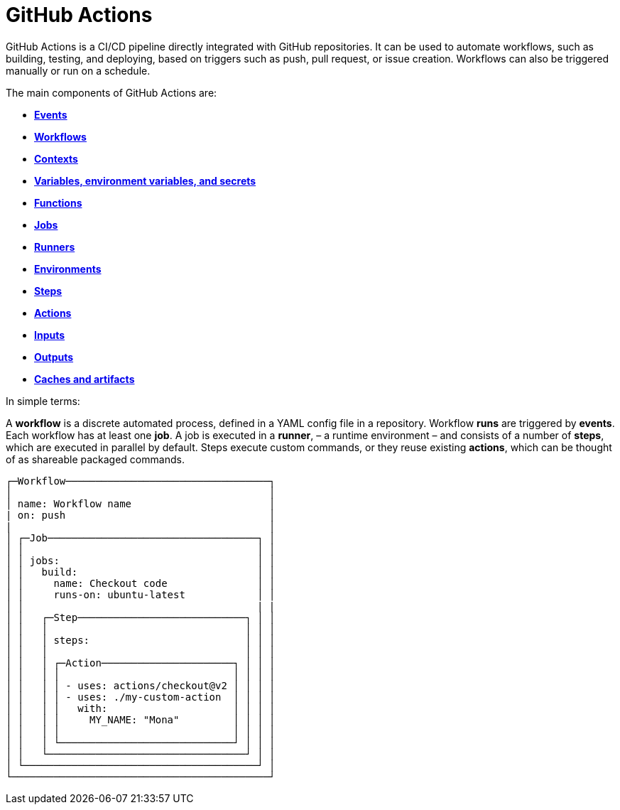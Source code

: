 = GitHub Actions

GitHub Actions is a CI/CD pipeline directly integrated with GitHub repositories.
It can be used to automate workflows, such as building, testing, and deploying,
based on triggers such as push, pull request, or issue creation. Workflows can
also be triggered manually or run on a schedule.

The main components of GitHub Actions are:

* link:./events.adoc[*Events*]
* link:./workflows.adoc[*Workflows*]
* link:./contexts.adoc[*Contexts*]
* link:./variables.adoc[*Variables, environment variables, and secrets*]
* link:./functions.adoc[*Functions*]
* link:./jobs.adoc[*Jobs*]
* link:./runners.adoc[*Runners*]
* link:./environments.adoc[*Environments*]
* link:./steps.adoc[*Steps*]
* link:./actions.adoc[*Actions*]
* link:./inputs.adoc[*Inputs*]
* link:./outputs.adoc[*Outputs*]
* link:./caches-artifacts.adoc[*Caches and artifacts*]

In simple terms:

A *workflow* is a discrete automated process, defined in a YAML config file in
a repository. Workflow *runs* are triggered by *events*. Each workflow has at
least one *job*. A job is executed in a *runner*, – a runtime environment – and
consists of a number of *steps*, which are executed in parallel by default.
Steps execute custom commands, or they reuse existing *actions*, which can be
thought of as shareable packaged commands.

[source,txt]
----
┌─Workflow──────────────────────────────────┐
│                                           │
│ name: Workflow name                       │
| on: push                                  │
|                                           │
│ ┌─Job───────────────────────────────────┐ │
│ │                                       │ │
│ │ jobs:                                 │ │
│ │   build:                              │ │
│ │     name: Checkout code               │ │
│ │     runs-on: ubuntu-latest            │ │
│ │                                       | |
│ │   ┌─Step────────────────────────────┐ │ │
│ │   │                                 │ │ │
│ │   │ steps:                          │ │ │
│ │   │                                 │ │ │
│ │   │ ┌─Action──────────────────────┐ │ │ │
│ │   │ │                             │ │ │ │
│ │   │ │ - uses: actions/checkout@v2 │ │ │ │
│ │   │ │ - uses: ./my-custom-action  │ │ │ │
│ │   │ │   with:                     │ │ │ │
│ │   │ │     MY_NAME: "Mona"         │ │ │ │
│ │   │ │                             │ │ │ │
│ │   │ └─────────────────────────────┘ │ │ │
│ │   └─────────────────────────────────┘ │ │
│ └───────────────────────────────────────┘ │
└───────────────────────────────────────────┘
----

